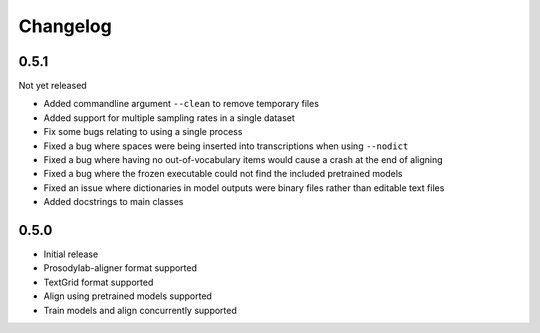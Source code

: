 .. _changelog:

Changelog
=========

0.5.1
-----

Not yet released

- Added commandline argument ``--clean`` to remove temporary files
- Added support for multiple sampling rates in a single dataset
- Fix some bugs relating to using a single process
- Fixed a bug where spaces were being inserted into transcriptions when using ``--nodict``
- Fixed a bug where having no out-of-vocabulary items would cause a crash at the end of aligning
- Fixed a bug where the frozen executable could not find the included pretrained models
- Fixed an issue where dictionaries in model outputs were binary files rather than editable text files
- Added docstrings to main classes

0.5.0
-----

- Initial release
- Prosodylab-aligner format supported
- TextGrid format supported
- Align using pretrained models supported
- Train models and align concurrently supported

